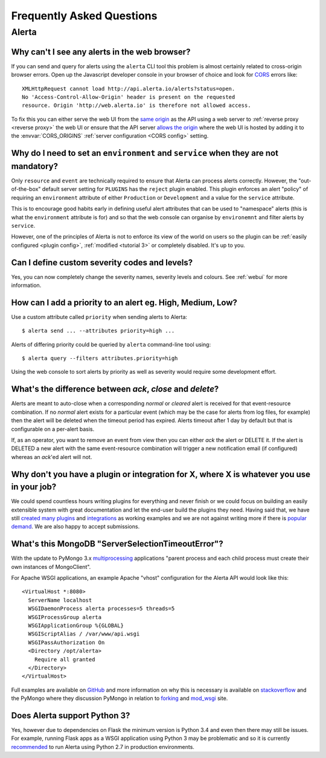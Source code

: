 .. _faq:

Frequently Asked Questions
==========================

Alerta
------

Why can't I see any alerts in the web browser?
~~~~~~~~~~~~~~~~~~~~~~~~~~~~~~~~~~~~~~~~~~~~~~

If you can send and query for alerts using the ``alerta`` CLI tool this
problem is almost certainly related to cross-origin browser errors. Open
up the Javascript developer console in your browser of choice and look
for CORS_ errors like::

    XMLHttpRequest cannot load http://api.alerta.io/alerts?status=open.
    No 'Access-Control-Allow-Origin' header is present on the requested
    resource. Origin 'http://web.alerta.io' is therefore not allowed access.

To fix this you can either serve the web UI from the `same origin`_ as
the API using a web server to :ref:`reverse proxy <reverse proxy>` the
web UI or ensure that the API server `allows the origin`_ where the
web UI is hosted by adding it to the :envvar:`CORS_ORIGINS` :ref:`server
configuration <CORS config>` setting.

.. _CORS: https://en.wikipedia.org/wiki/Cross-origin_resource_sharing
.. _same origin: https://developer.mozilla.org/en-US/docs/Web/Security/Same-origin_policy
.. _allows the origin: https://developer.mozilla.org/en-US/docs/Web/HTTP/Access_control_CORS#Access-Control-Allow-Origin

Why do I need to set an ``environment`` and ``service`` when they are not mandatory?
~~~~~~~~~~~~~~~~~~~~~~~~~~~~~~~~~~~~~~~~~~~~~~~~~~~~~~~~~~~~~~~~~~~~~~~~~~~~~~~~~~~~

Only ``resource`` and ``event`` are technically required to ensure that
Alerta can process alerts correctly. However, the "out-of-the-box" default
server setting for ``PLUGINS`` has the ``reject`` plugin enabled. This plugin
enforces an alert "policy" of requiring an ``environment`` attribute of either
``Production`` or ``Development`` and a value for the ``service`` attribute.

This is to encourage good habits early in defining useful alert attributes
that can be used to "namespace" alerts (this is what the ``environment``
attribute is for) and so that the web console can organise by ``environemnt``
and filter alerts by ``service``.

However, one of the principles of Alerta is not to enforce its view of the
world on users so the plugin can be :ref:`easily configured <plugin config>`,
:ref:`modified <tutorial 3>` or completely disabled. It's up to you.

Can I define custom severity codes and levels?
~~~~~~~~~~~~~~~~~~~~~~~~~~~~~~~~~~~~~~~~~~~~~~

Yes, you can now completely change the severity names, severity levels
and colours. See :ref:`webui` for more information.

How can I add a priority to an alert eg. High, Medium, Low?
~~~~~~~~~~~~~~~~~~~~~~~~~~~~~~~~~~~~~~~~~~~~~~~~~~~~~~~~~~~

Use a custom attribute called ``priority`` when sending alerts to
Alerta::

    $ alerta send ... --attributes priority=high ...

Alerts of differing priority could be queried by ``alerta``
command-line tool using::

    $ alerta query --filters attributes.priority=high

Using the web console to sort alerts by priority as well as severity
would require some development effort.

What's the difference between `ack`, `close` and `delete`?
~~~~~~~~~~~~~~~~~~~~~~~~~~~~~~~~~~~~~~~~~~~~~~~~~~~~~~~~~~

Alerts are meant to auto-close when a corresponding `normal` or
`cleared` alert is received for that event-resource combination. If
no `normal` alert exists for a particular event (which may be the
case for alerts from log files, for example) then the alert will
be deleted when the timeout period has expired. Alerts timeout after
1 day by default but that is configurable on a per-alert basis.

If, as an operator, you want to remove an event from view then you
can either `ack` the alert or DELETE it. If the alert is DELETED a
new alert with the same event-resource combination will trigger a
new notification email (if configured) whereas an `ack`'ed alert will
not.

Why don't you have a plugin or integration for X, where X is whatever you use in your job?
~~~~~~~~~~~~~~~~~~~~~~~~~~~~~~~~~~~~~~~~~~~~~~~~~~~~~~~~~~~~~~~~~~~~~~~~~~~~~~~~~~~~~~~~~~

We could spend countless hours writing plugins for everything and
never finish or we could focus on building an easily extensible
system with great documentation and let the end-user build the plugins
they need. Having said that, we have still created_ many_ `plugins`_
and integrations_ as working examples and we are not against writing
more if there is popular_ demand_. We are also happy to accept submissions.

What's this MongoDB "ServerSelectionTimeoutError"?
~~~~~~~~~~~~~~~~~~~~~~~~~~~~~~~~~~~~~~~~~~~~~~~~~~

With the update to PyMongo 3.x multiprocessing_ applications "parent process
and each child process must create their own instances of MongoClient".

.. _multiprocessing: https://api.mongodb.com/python/current/faq.html#multiprocessing

For Apache WSGI applications, an example Apache "vhost" configuration for
the Alerta API would look like this::

    <VirtualHost *:8080>
      ServerName localhost
      WSGIDaemonProcess alerta processes=5 threads=5
      WSGIProcessGroup alerta
      WSGIApplicationGroup %{GLOBAL}
      WSGIScriptAlias / /var/www/api.wsgi
      WSGIPassAuthorization On
      <Directory /opt/alerta>
        Require all granted
      </Directory>
    </VirtualHost>

Full examples are available on GitHub_ and more information on why
this is necessary is available on stackoverflow_ and the PyMongo where
they discussion PyMongo in relation to forking_ and mod_wsgi_ site.

.. _GitHub: https://github.com/search?q=org%3Aalerta+WSGIApplicationGroup&type=Code
.. _stackoverflow: http://stackoverflow.com/questions/31030307/why-is-pymongo-3-giving-serverselectiontimeouterror
.. _forking: https://api.mongodb.com/python/current/faq.html#is-pymongo-fork-safe
.. _mod_wsgi: http://api.mongodb.com/python/current/examples/mod_wsgi.html

Does Alerta support Python 3?
~~~~~~~~~~~~~~~~~~~~~~~~~~~~~

Yes, however due to dependencies on Flask the minimum version is
Python 3.4 and even then there may still be issues. For example,
running Flask apps as a WSGI application using Python 3 may be
problematic and so it is currently recommended_ to run Alerta using
Python 2.7 in production environments.

.. _recommended: http://flask.pocoo.org/docs/0.10/python3/#recommendations

.. _created: https://github.com/alerta/nagios3-alerta
.. _many: https://github.com/alerta/alerta/tree/master/alerta/plugins
.. _plugins: https://github.com/alerta/alerta-contrib/tree/master/plugins
.. _integrations: https://github.com/alerta/alerta-contrib/tree/master/integrations
.. _popular: https://github.com/alerta/alerta/issues/74
.. _demand: https://github.com/alerta/alerta/issues/75
